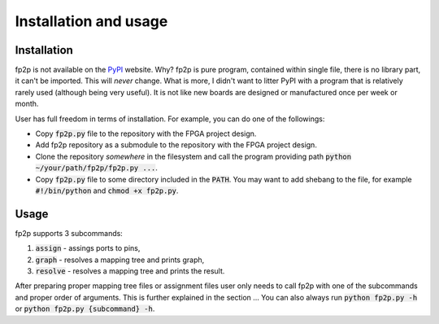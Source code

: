 Installation and usage
----------------------

Installation
============

fp2p is not available on the `PyPI <https://pypi.org/>`_ website.
Why?
fp2p is pure program, contained within single file, there is no library part, it can't be imported.
This will *never* change.
What is more, I didn't want to litter PyPI with a program that is relatively rarely used (although being very useful).
It is not like new boards are designed or manufactured once per week or month.

User has full freedom in terms of installation.
For example, you can do one of the followings:

- Copy :code:`fp2p.py` file to the repository with the FPGA project design.
- Add fp2p repository as a submodule to the repository with the FPGA project design.
- Clone the repository *somewhere* in the filesystem and call the program providing path :code:`python ~/your/path/fp2p/fp2p.py ...`.
- Copy :code:`fp2p.py` file to some directory included in the :code:`PATH`. You may want to add shebang to the file, for example :code:`#!/bin/python` and :code:`chmod +x fp2p.py`.

Usage
=====

fp2p supports 3 subcommands:

1. :code:`assign` - assings ports to pins,
2. :code:`graph` - resolves a mapping tree and prints graph,
3. :code:`resolve` - resolves a mapping tree and prints the result.

After preparing proper mapping tree files or assignment files user only needs to call fp2p with one of the subcommands and proper order of arguments.
This is further explained in the section ...
You can also always run :code:`python fp2p.py -h` or :code:`python fp2p.py {subcommand} -h`.
